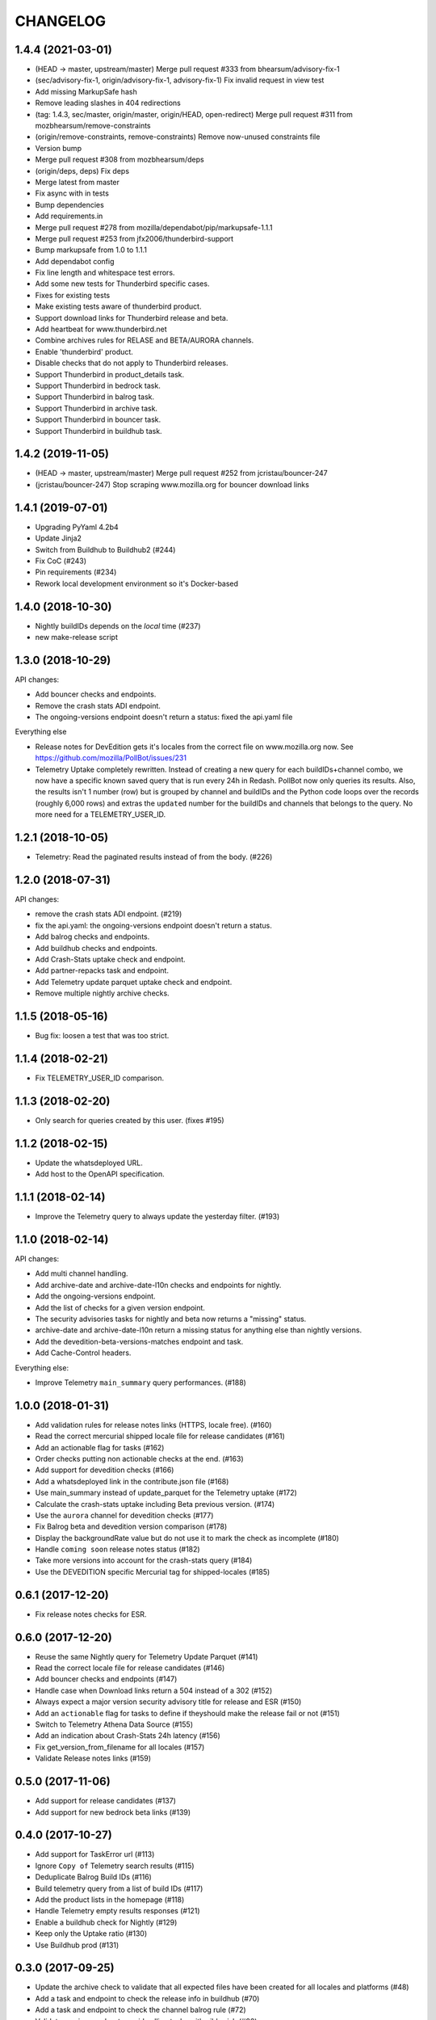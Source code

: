 CHANGELOG
=========

1.4.4 (2021-03-01)
------------------

- (HEAD -> master, upstream/master) Merge pull request #333 from bhearsum/advisory-fix-1

- (sec/advisory-fix-1, origin/advisory-fix-1, advisory-fix-1) Fix invalid request in view test

- Add missing MarkupSafe hash

- Remove leading slashes in 404 redirections

- (tag: 1.4.3, sec/master, origin/master, origin/HEAD, open-redirect) Merge pull request #311 from mozbhearsum/remove-constraints

- (origin/remove-constraints, remove-constraints) Remove now-unused constraints file

- Version bump

- Merge pull request #308 from mozbhearsum/deps

- (origin/deps, deps) Fix deps

- Merge latest from master

- Fix async with in tests

- Bump dependencies

- Add requirements.in

- Merge pull request #278 from mozilla/dependabot/pip/markupsafe-1.1.1

- Merge pull request #253 from jfx2006/thunderbird-support

- Bump markupsafe from 1.0 to 1.1.1

- Add dependabot config

- Fix line length and whitespace test errors.

- Add some new tests for Thunderbird specific cases.

- Fixes for existing tests

- Make existing tests aware of thunderbird product.

- Support download links for Thunderbird release and beta.

- Add heartbeat for www.thunderbird.net

- Combine archives rules for RELASE and BETA/AURORA channels.

- Enable 'thunderbird' product.

- Disable checks that do not apply to Thunderbird releases.

- Support Thunderbird in product_details task.

- Support Thunderbird in bedrock task.

- Support Thunderbird in balrog task.

- Support Thunderbird in archive task.

- Support Thunderbird in bouncer task.

- Support Thunderbird in buildhub task.



1.4.2 (2019-11-05)
------------------

- (HEAD -> master, upstream/master) Merge pull request #252 from jcristau/bouncer-247

- (jcristau/bouncer-247) Stop scraping www.mozilla.org for bouncer download links



1.4.1 (2019-07-01)
------------------

- Upgrading PyYaml 4.2b4
- Update Jinja2
- Switch from Buildhub to Buildhub2 (#244)
- Fix CoC (#243)
- Pin requirements (#234)
- Rework local development environment so it's Docker-based


1.4.0 (2018-10-30)
------------------

- Nightly buildIDs depends on the *local* time (#237)
- new make-release script

1.3.0 (2018-10-29)
------------------

API changes:

- Add bouncer checks and endpoints.
- Remove the crash stats ADI endpoint.
- The ongoing-versions endpoint doesn't return a status: fixed the api.yaml
  file

Everything else

- Release notes for DevEdition gets it's locales from the correct file on
  www.mozilla.org now.
  See https://github.com/mozilla/PollBot/issues/231

- Telemetry Uptake completely rewritten. Instead of creating a new query
  for each buildIDs+channel combo, we now have a specific known saved
  query that is run every 24h in Redash. PollBot now only queries its
  results. Also, the results isn't 1 number (row) but is grouped by
  channel and buildIDs and the Python code loops over the records (roughly
  6,000 rows) and extras the ``updated`` number for the buildIDs and
  channels that belongs to the query.
  No more need for a TELEMETRY_USER_ID.

1.2.1 (2018-10-05)
------------------

- Telemetry: Read the paginated results instead of from the body. (#226)

1.2.0 (2018-07-31)
------------------

API changes:

- remove the crash stats ADI endpoint. (#219)
- fix the api.yaml: the ongoing-versions endpoint doesn't return a status.
- Add balrog checks and endpoints.
- Add buildhub checks and endpoints.
- Add Crash-Stats uptake check and endpoint.
- Add partner-repacks task and endpoint.
- Add Telemetry update parquet uptake check and endpoint.
- Remove multiple nightly archive checks.


1.1.5 (2018-05-16)
------------------

- Bug fix: loosen a test that was too strict.


1.1.4 (2018-02-21)
------------------

- Fix TELEMETRY_USER_ID comparison.


1.1.3 (2018-02-20)
------------------

- Only search for queries created by this user. (fixes #195)


1.1.2 (2018-02-15)
------------------

- Update the whatsdeployed URL.
- Add host to the OpenAPI specification.


1.1.1 (2018-02-14)
------------------

- Improve the Telemetry query to always update the yesterday filter. (#193)


1.1.0 (2018-02-14)
------------------

API changes:

- Add multi channel handling.
- Add archive-date and archive-date-l10n checks and endpoints for nightly.
- Add the ongoing-versions endpoint.
- Add the list of checks for a given version endpoint.
- The security advisories tasks for nightly and beta now returns a "missing" status.
- archive-date and archive-date-l10n return a missing status for
  anything else than nightly versions.
- Add the devedition-beta-versions-matches endpoint and task.
- Add Cache-Control headers.

Everything else:

- Improve Telemetry ``main_summary`` query performances. (#188)


1.0.0 (2018-01-31)
------------------

- Add validation rules for release notes links (HTTPS, locale free). (#160)
- Read the correct mercurial shipped locale file for release candidates (#161)
- Add an actionable flag for tasks (#162)
- Order checks putting non actionable checks at the end. (#163)
- Add support for devedition checks (#166)
- Add a whatsdeployed link in the contribute.json file (#168)
- Use main_summary instead of update_parquet for the Telemetry uptake (#172)
- Calculate the crash-stats uptake including Beta previous version. (#174)
- Use the ``aurora`` channel for devedition checks (#177)
- Fix Balrog beta and devedition version comparison (#178)
- Display the backgroundRate value but do not use it to mark the check as incomplete (#180)
- Handle ``coming soon`` release notes status (#182)
- Take more versions into account for the crash-stats query (#184)
- Use the DEVEDITION specific Mercurial tag for shipped-locales (#185)


0.6.1 (2017-12-20)
------------------

- Fix release notes checks for ESR.


0.6.0 (2017-12-20)
------------------

- Reuse the same Nightly query for Telemetry Update Parquet (#141)
- Read the correct locale file for release candidates (#146)
- Add bouncer checks and endpoints (#147)
- Handle case when Download links return a 504 instead of a 302 (#152)
- Always expect a major version security advisory title for release and ESR (#150)
- Add an ``actionable`` flag for tasks to define if theyshould make the release fail or not (#151)
- Switch to Telemetry Athena Data Source (#155)
- Add an indication about Crash-Stats 24h latency (#156)
- Fix get_version_from_filename for all locales (#157)
- Validate Release notes links (#159)


0.5.0 (2017-11-06)
------------------

- Add support for release candidates (#137)
- Add support for new bedrock beta links (#139)


0.4.0 (2017-10-27)
------------------

- Add support for TaskError url (#113)
- Ignore ``Copy of`` Telemetry search results (#115)
- Deduplicate Balrog Build IDs (#116)
- Build telemetry query from a list of build IDs (#117)
- Add the product lists in the homepage (#118)
- Handle Telemetry empty results responses (#121)
- Enable a buildhub check for Nightly (#129)
- Keep only the Uptake ratio (#130)
- Use Buildhub prod (#131)


0.3.0 (2017-09-25)
------------------

- Update the archive check to validate that all expected files have been
  created for all locales and platforms (#48)
- Add a task and endpoint to check the release info in buildhub (#70)
- Add a task and endpoint to check the channel balrog rule (#72)
- Validate version number to avoid calling tasks with gibberish (#92)
- Remove archive nightly specific checks and endpoints (#95)
- Add a task and endpoint to check for partner-repacks (#100)
- Add a task and endpoint to get crash-stats uptake (#97)
- Add a task and endpoint to get telemetry update-parquet uptake (#97)


0.2.1 (2017-09-06)
------------------

- Fixes archive-l10n checks for nightly with new MAR files (#91)


0.2.0 (2017-09-01)
------------------

- Add a /v1/{product} endpoint (#47)
- Add a /v1/{product}/ongoing-versions endpoint (#52)
- Add a /v1/{product}/{version} that lists all checks (#62)
- Add a nightly specific task and endpoint for latest-date publication (#68)
- Add a nightly specific task and endpoint for latest-date-l10n publication (#68)
- Add more context about what the task have been checking (#58)
- Fix the ESR download links task url (#66)
- Add a task to validate if devedition and beta version matches (#78)
- Redirects URL ending by a / to URL without the / in case of 404 (#54)
- Add Cache-Control headers (#43)
- Handle aiohttp.ClientError as tasks errors (#76)
- Handle Archive CDN errors (#75)


0.1.0 (2017-08-08)
------------------

- Add the /v1/ info page (#10)
- Add the archive.mozilla.org bot (#17)
- Add the bedrock release-notes bot (#16)
- Add the bedrock security-advisories bot (#26)
- Add the bedrock download-page bot (#28)
- Add the product-details bot (#27)
- Expose the Open API Specification (#23)
- Add the contribute.json endpoint (#25)
- Add CORS support (#28)
- Add the /__version__ endpoint (39)
- Add the __heartbeat__ and __lbheartbeat__ endpoints (#38)
- Serve the Swagger documentation (#30)
